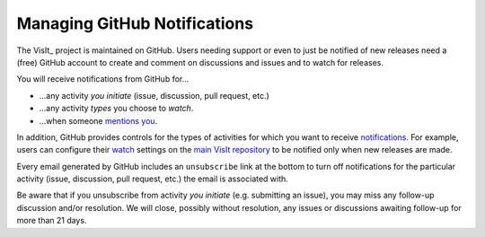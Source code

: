.. _managing_github_notifications:

Managing GitHub Notifications
~~~~~~~~~~~~~~~~~~~~~~~~~~~~~

The VisIt_ project is maintained on GitHub.
Users needing support or even to just be notified of new releases need a (free) GitHub account to create and comment on discussions and issues and to watch for releases.

You will receive notifications from GitHub for...

* ...any activity *you initiate* (issue, discussion, pull request, etc.) 
* ...any activity *types* you choose to *watch*.
* ...when someone `mentions you <https://github.blog/2011-03-23-mention-somebody-they-re-notified/>`_.

In addition, GitHub provides controls for the types of activities for which you want to receive `notifications <https://docs.github.com/en/account-and-profile/managing-subscriptions-and-notifications-on-github/setting-up-notifications/configuring-notifications>`_.
For example, users can configure their `watch <https://docs.github.com/en/account-and-profile/managing-subscriptions-and-notifications-on-github/setting-up-notifications/configuring-notifications#configuring-your-watch-settings-for-an-individual-repository>`_ settings on the `main VisIt repository <https://github.com/visit-dav/visit>`_ to be notified only when new releases are made.

Every email generated by GitHub includes an ``unsubscribe`` link at the bottom to turn off notifications for the particular activity (issue, discussion, pull request, etc.) the email is associated with.

Be aware that if you unsubscribe from activity *you initiate* (e.g. submitting an issue), you may miss any follow-up discussion and/or resolution.
We will close, possibly without resolution, any issues or discussions awaiting follow-up for more than 21 days.
